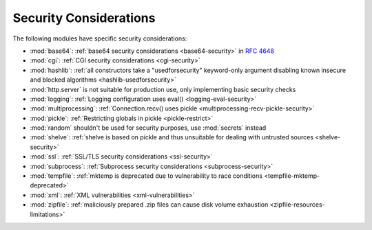 .. _security-warnings:

.. index:: single: security considerations

Security Considerations
=======================

The following modules have specific security considerations:

* :mod:`base64`: :ref:`base64 security considerations <base64-security>` in
  :rfc:`4648`
* :mod:`cgi`: :ref:`CGI security considerations <cgi-security>`
* :mod:`hashlib`: :ref:`all constructors take a "usedforsecurity" keyword-only
  argument disabling known insecure and blocked algorithms
  <hashlib-usedforsecurity>`
* :mod:`http.server` is not suitable for production use, only implementing
  basic security checks
* :mod:`logging`: :ref:`Logging configuration uses eval()
  <logging-eval-security>`
* :mod:`multiprocessing`: :ref:`Connection.recv() uses pickle
  <multiprocessing-recv-pickle-security>`
* :mod:`pickle`: :ref:`Restricting globals in pickle <pickle-restrict>`
* :mod:`random` shouldn't be used for security purposes, use :mod:`secrets`
  instead
* :mod:`shelve`: :ref:`shelve is based on pickle and thus unsuitable for
  dealing with untrusted sources <shelve-security>`
* :mod:`ssl`: :ref:`SSL/TLS security considerations <ssl-security>`
* :mod:`subprocess`: :ref:`Subprocess security considerations
  <subprocess-security>`
* :mod:`tempfile`: :ref:`mktemp is deprecated due to vulnerability to race
  conditions <tempfile-mktemp-deprecated>`
* :mod:`xml`: :ref:`XML vulnerabilities <xml-vulnerabilities>`
* :mod:`zipfile`: :ref:`maliciously prepared .zip files can cause disk volume
  exhaustion <zipfile-resources-limitations>`
